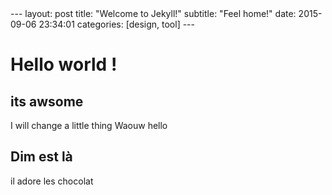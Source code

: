 #+OPTIONS: toc:nil num:nil
#+STARTUP: showall indent
#+STARTUP: hidestars
#+BEGIN_EXPORT html
---
layout: post
title:  "Welcome to Jekyll!"
subtitle: "Feel home!"
date:   2015-09-06 23:34:01
categories: [design, tool]
---
#+END_EXPORT

* Hello world !
  
** its awsome

I will change a little thing
Waouw
hello

** Dim est là
il adore les chocolat
